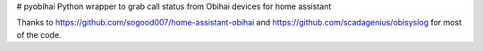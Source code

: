 # pyobihai
Python wrapper to grab call status from Obihai devices for home assistant

Thanks to https://github.com/sogood007/home-assistant-obihai and https://github.com/scadagenius/obisyslog for most of the code.


